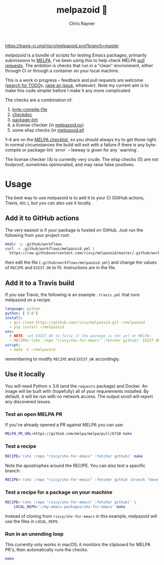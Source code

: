 #+TITLE: melpazoid 🤖
#+OPTIONS: toc:3 author:t creator:nil num:nil
#+AUTHOR: Chris Rayner
#+EMAIL: dchrisrayner@gmail.com

[[https://travis-ci.org/riscy/melpazoid][https://travis-ci.org/riscy/melpazoid.svg?branch=master]]

/melpazoid/ is a bundle of scripts for testing Emacs packages, primarily
submissions to [[https://github.com/melpa/][MELPA]]. I've been using this to help check MELPA [[https://github.com/melpa/melpa/pulls][pull requests]].
The ambition is checks that run in a "clean" environment, either through CI or
through a container on your local machine.

This is a work in progress -- feedback and pull requests are welcome ([[https://github.com/riscy/melpazoid/search?q=TODO&unscoped_q=TODO][search for
TODO]]s, [[https://github.com/riscy/melpazoid/issues][raise an issue]], whatever). Note my current aim is to make this code
simpler before I make it any more complicated.

The checks are a combination of:
1. [[https://www.gnu.org/software/emacs/manual/html_node/elisp/Byte-Compilation.html#Byte-Compilation][byte-compile-file]]
2. [[https://www.emacswiki.org/emacs/CheckDoc][checkdoc]]
3. [[https://github.com/purcell/package-lint][package-lint]]
4. a license checker (in [[https://github.com/riscy/melpazoid/blob/master/melpazoid/melpazoid.py][melpazoid.py]])
5. some elisp checks (in [[https://github.com/riscy/melpazoid/blob/master/melpazoid/melpazoid.el][melpazoid.el]])

1--4 are on the [[https://github.com/melpa/melpa/blob/master/.github/PULL_REQUEST_TEMPLATE.md][MELPA checklist]], so you should always try to get those right. In
normal circumstances the build will exit with a failure if there is any
byte-compile or package-lint `error` -- leeway is given for any `warning`.

The license checker (4) is currently very crude. The elisp checks (5) are not
foolproof, sometimes opinionated, and may raise false positives.

* Usage
  The best way to use melpazoid is to add it to your CI (GitHub actions,
  Travis, etc.), but you can also use it locally.
** Add it to GitHub actions
   The very easiest is if your package is hosted on GitHub. Just run the
   following from your project root:
   #+begin_src bash
   mkdir -p .github/workflows
   curl -o .github/workflows/melpazoid.yml \
     https://raw.githubusercontent.com/riscy/melpazoid/master/.github/workflows/melpazoid.yml
   #+end_src
   then edit the file (~.github/workflows/melpazoid.yml~) and change the values
   of ~RECIPE~ and ~EXIST_OK~ to fit.  Instructions are in the file.
** Add it to a Travis build
   If you use Travis, the following is an example ~.travis.yml~ that runs
   melpazoid on a recipe:
   #+begin_src yaml
   language: python
   python: ['3.6']
   install:
     - git clone https://github.com/riscy/melpazoid.git ~/melpazoid
     - pip install ~/melpazoid
   env:
     # NOTE: set EXIST_OK to false if the package is not yet on MELPA:
     - RECIPE='(shx :repo "riscy/shx-for-emacs" :fetcher github)' EXIST_OK=true
   script:
     - make -C ~/melpazoid
   #+end_src
   remembering to modify ~RECIPE~ and ~EXIST_OK~ accordingly.
** Use it locally
   You will need Python ≥ 3.6 (and the ~requests~ package) and Docker. An image
   will be built with (hopefully) all of your requirements installed. By
   default, it will be run with no network access. The output scroll will report
   any discovered issues.
*** Test an open MELPA PR
    If you've already opened a PR against MELPA you can use:
    #+begin_src bash
    MELPA_PR_URL=https://github.com/melpa/melpa/pull/6718 make
    #+end_src
*** Test a recipe
    #+begin_src bash
    RECIPE='(shx :repo "riscy/shx-for-emacs" :fetcher github)' make
    #+end_src
    Note the apostrophes around the RECIPE. You can also test a specific branch:
    #+begin_src bash
    RECIPE='(shx :repo "riscy/shx-for-emacs" :fetcher github :branch "develop")' make
    #+end_src
*** Test a recipe for a package on your machine
    #+begin_src bash
    RECIPE='(shx :repo "riscy/shx-for-emacs" :fetcher github)' \
        LOCAL_REPO='~/my-emacs-packages/shx-for-emacs' make
    #+end_src
    Instead of cloning from ~riscy/shx-for-emacs~ in this example, melpazoid
    will use the files in ~LOCAL_REPO~.
*** Run in an unending loop
    This currently only works in macOS; it monitors the clipboard
    for MELPA PR's, then automatically runs the checks.
    #+begin_src bash
    make
    #+end_src
